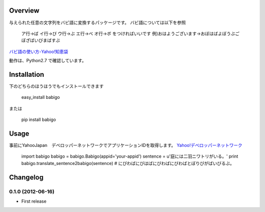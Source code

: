 Overview
========
与えられた任意の文字列をバビ語に変換するパッケージです。
バビ語については以下を参照

    ア行→ば イ行→び ウ行→ぶ エ行→べ オ行→ボ をつければいいです
    例)おはようございます→おぼはばよぼうぶごぼざばいびまばすぶ

`バビ語の使い方-Yahoo!知恵袋 <http://detail.chiebukuro.yahoo.co.jp/qa/question_detail/q1455806259>`_

動作は、Python2.7 で確認しています。

Installation
============

下のどちらのほうほうでもインストールできます

    easy_install babigo

または

    pip install babigo

Usage
=====

事前にYahooJapan　デベロッパーネットワークでアプリケーションIDを取得します。
`Yahoo!デベロッパーネットワーク <http://developer.yahoo.co.jp/>`_

    import babigo
    babigo = babigo.Babigo(appid='your-appid')
    sentence = u'庭には二羽ニワトリがいる。'
    print babigo.translate_sentence2babigo(sentence) # にびわばにびはばにびわばにびわばとぼりびがばいびるぶ。

Changelog
=========

0.1.0 (2012-06-16)
----------------
- First release
